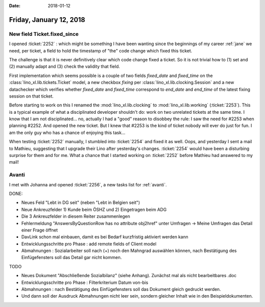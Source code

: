 :date: 2018-01-12

========================
Friday, January 12, 2018
========================

New field Ticket.fixed_since
============================

I opened :ticket:`2252` : which might be something I have been wanting
since the beginnings of my career :ref:`jane` we need, per ticket, a
field to hold the timestamp of "the" code change which fixed this
ticket.

The challenge is that it is never definitively clear which code change
fixed a ticket. So it is not trivial how to (1) set and (2) manually
adapt and (3) check the validity that field.

First implementation which seems possible is a couple of two fields
`fixed_date` and `fixed_time` on the
:class:`lino_xl.lib.tickets.Ticket` model, a new checkbox `fixing` per
:class:`lino_xl.lib.clocking.Session` and a new datachecker which
verifies whether `fixed_date` and `fixed_time` correspond to
`end_date` and `end_time` of the latest fixing session on that ticket.

Before starting to work on this I renamed the
:mod:`lino_xl.lib.clocking` to :mod:`lino_xl.lib.working`
(:ticket:`2253`).  This is a typical example of what a disciplinated
developer shouldn't do: work on two unrelated tickets at the same
time.  I know that I am not disciplinated...  no, actually I had a
"good" reason to disobbey the rule: I saw the need for #2253 when
planning #2252. And opened the new ticket.  But I knew that #2253 is
the kind of ticket nobody will ever do just for fun.  I am the only
guy who has a chance of enjoying this task...

When testing :ticket:`2252` manually, I stumbled into :ticket:`2254`
and fixed it as well.  Oops, and yesterday I sent a mail to Mathieu,
suggesting that I upgrade their Lino after yesterday's changes.
:ticket:`2254` would have been a disturbing surprise for them and for
me.  What a chance that I started working on :ticket:`2252` before
Mathieu had answered to my mail!



Avanti
======

I met with Johanna and opened :ticket:`2256`, a new tasks list for
:ref:`avanti`.

DONE:

- Neues Feld "Lebt in DG seit" (neben "Lebt in Belgien seit")
- Neue Ankreuzfelder 1) Kunde beim ÖSHZ und 2) Eingetragen beim ADG
- Die 3 Ankreuzfelder in diesem Reiter zusammenlegen
- Fehlermeldung "AnswersByQuestionRow has no attribute obj2href" unter
  Umfragen -> Meine Umfragen das Detail einer Frage öffnet

- DavLink schon mal einbauen, damit es bei Bedarf kurzfristig
  aktiviert werden kann
  
- Entwicklungsschritte pro Phase : add remote fields of Client model
  
- Abmahnungen : Sozialarbeiter soll nach (+) noch den Mahngrad
  auswählen können, nach Bestätigung des Einfügefensters soll das
  Detail gar nicht kommen.

TODO  
  
- Neues Dokument "Abschließende Sozialbilanz" (siehe Anhang). Zunächst
  mal als nicht bearbeitbares .doc
  
- Entwicklungsschritte pro Phase : Filterkriterium Datum von-bis

- Abmahnungen : nach Bestätigung des Einfügefensters soll das Dokument
  gleich gedruckt werden.
  
- Und dann soll der Ausdruck Abmahnungen nicht leer sein, sondern
  gleicher Inhalt wie in den Beispieldokumenten.
  
